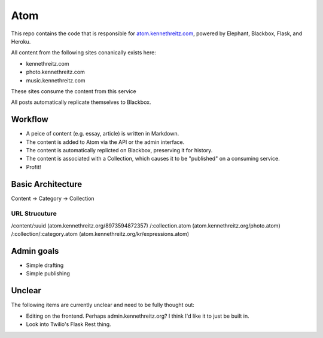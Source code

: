 Atom
====

This repo contains the code that is responsible for `atom.kennethreitz.com <http;//atom.kennethreitz.com>`_, powered by Elephant, Blackbox, Flask, and Heroku.

All content from the following sites conanically exists here:

- kennethreitz.com
- photo.kennethreitz.com
- music.kennethreitz.com

These sites consume the content from this service

All posts automatically replicate themselves to Blackbox.

Workflow
--------

- A peice of content (e.g. essay, article) is written in Markdown.
- The content is added to Atom via the API or the admin interface.
- The content is automatically replicted on Blackbox, preserving it for history.
- The content is associated with a Collection, which causes it to be "published" on a consuming service.
- Profit!

Basic Architecture
------------------

Content -> Category -> Collection

URL Strucuture
~~~~~~~~~~~~~~

/content/:uuid (atom.kennethreitz.org/8973594872357)
/:collection.atom (atom.kennethreitz.org/photo.atom)
/:collection/:category.atom (atom.kennethreitz.org/kr/expressions.atom)

Admin goals
-----------

- Simple drafting
- Simple publishing

Unclear
-------

The following items are currently unclear and need to be fully thought out:

- Editing on the frontend. Perhaps admin.kennethreitz.org? I think I'd like it to just be built in.
- Look into Twilio's Flask Rest thing.
